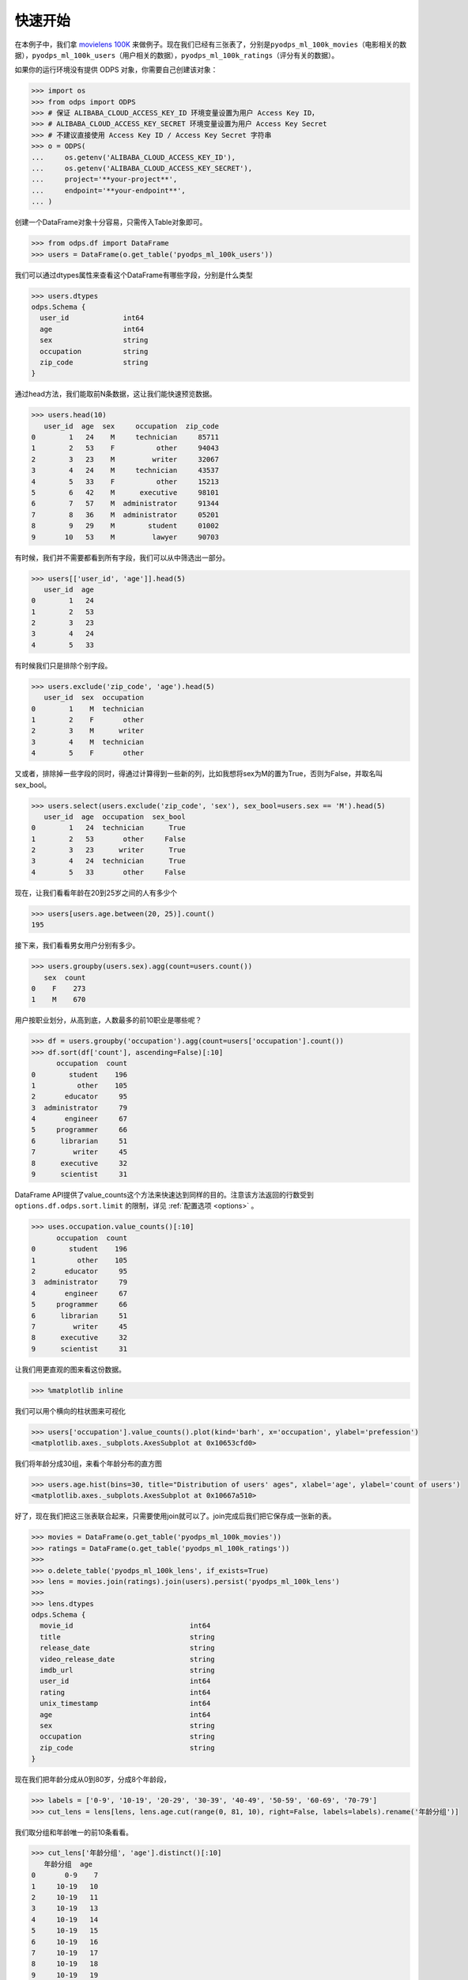 .. _dfquickstart:


快速开始
========

在本例子中，我们拿 `movielens
100K <https://grouplens.org/datasets/movielens/100k/>`_ 来做例子。现在我们已经有三张表了，分别是\ ``pyodps_ml_100k_movies``\ （电影相关的数据），\ ``pyodps_ml_100k_users``\ （用户相关的数据），\ ``pyodps_ml_100k_ratings``\ （评分有关的数据）。

如果你的运行环境没有提供 ODPS 对象，你需要自己创建该对象：

.. code:: python

    >>> import os
    >>> from odps import ODPS
    >>> # 保证 ALIBABA_CLOUD_ACCESS_KEY_ID 环境变量设置为用户 Access Key ID，
    >>> # ALIBABA_CLOUD_ACCESS_KEY_SECRET 环境变量设置为用户 Access Key Secret
    >>> # 不建议直接使用 Access Key ID / Access Key Secret 字符串
    >>> o = ODPS(
    ...     os.getenv('ALIBABA_CLOUD_ACCESS_KEY_ID'),
    ...     os.getenv('ALIBABA_CLOUD_ACCESS_KEY_SECRET'),
    ...     project='**your-project**',
    ...     endpoint='**your-endpoint**',
    ... )

创建一个DataFrame对象十分容易，只需传入Table对象即可。

.. code:: python

    >>> from odps.df import DataFrame
    >>> users = DataFrame(o.get_table('pyodps_ml_100k_users'))

我们可以通过dtypes属性来查看这个DataFrame有哪些字段，分别是什么类型

.. code:: python

    >>> users.dtypes
    odps.Schema {
      user_id             int64
      age                 int64
      sex                 string
      occupation          string
      zip_code            string
    }


通过head方法，我们能取前N条数据，这让我们能快速预览数据。

.. code:: python

    >>> users.head(10)
       user_id  age  sex     occupation  zip_code
    0        1   24    M     technician     85711
    1        2   53    F          other     94043
    2        3   23    M         writer     32067
    3        4   24    M     technician     43537
    4        5   33    F          other     15213
    5        6   42    M      executive     98101
    6        7   57    M  administrator     91344
    7        8   36    M  administrator     05201
    8        9   29    M        student     01002
    9       10   53    M         lawyer     90703

有时候，我们并不需要都看到所有字段，我们可以从中筛选出一部分。

.. code:: python

    >>> users[['user_id', 'age']].head(5)
       user_id  age
    0        1   24
    1        2   53
    2        3   23
    3        4   24
    4        5   33

有时候我们只是排除个别字段。

.. code:: python

    >>> users.exclude('zip_code', 'age').head(5)
       user_id  sex  occupation
    0        1    M  technician
    1        2    F       other
    2        3    M      writer
    3        4    M  technician
    4        5    F       other

又或者，排除掉一些字段的同时，得通过计算得到一些新的列，比如我想将sex为M的置为True，否则为False，并取名叫sex\_bool。

.. code:: python

    >>> users.select(users.exclude('zip_code', 'sex'), sex_bool=users.sex == 'M').head(5)
       user_id  age  occupation  sex_bool
    0        1   24  technician      True
    1        2   53       other     False
    2        3   23      writer      True
    3        4   24  technician      True
    4        5   33       other     False

现在，让我们看看年龄在20到25岁之间的人有多少个

.. code:: python

    >>> users[users.age.between(20, 25)].count()
    195

接下来，我们看看男女用户分别有多少。

.. code:: python

    >>> users.groupby(users.sex).agg(count=users.count())
       sex  count
    0    F    273
    1    M    670

用户按职业划分，从高到底，人数最多的前10职业是哪些呢？

.. code:: python

    >>> df = users.groupby('occupation').agg(count=users['occupation'].count())
    >>> df.sort(df['count'], ascending=False)[:10]
          occupation  count
    0        student    196
    1          other    105
    2       educator     95
    3  administrator     79
    4       engineer     67
    5     programmer     66
    6      librarian     51
    7         writer     45
    8      executive     32
    9      scientist     31

DataFrame API提供了value\_counts这个方法来快速达到同样的目的。注意该方法返回的行数受到 ``options.df.odps.sort.limit``
的限制，详见 :ref:`配置选项 <options>` 。

.. code:: python

    >>> uses.occupation.value_counts()[:10]
          occupation  count
    0        student    196
    1          other    105
    2       educator     95
    3  administrator     79
    4       engineer     67
    5     programmer     66
    6      librarian     51
    7         writer     45
    8      executive     32
    9      scientist     31

让我们用更直观的图来看这份数据。

.. code:: python

    >>> %matplotlib inline

我们可以用个横向的柱状图来可视化

.. code:: python

    >>> users['occupation'].value_counts().plot(kind='barh', x='occupation', ylabel='prefession')
    <matplotlib.axes._subplots.AxesSubplot at 0x10653cfd0>

.. image:: _static/df-value-count-plot.png


我们将年龄分成30组，来看个年龄分布的直方图

.. code:: python

    >>> users.age.hist(bins=30, title="Distribution of users' ages", xlabel='age', ylabel='count of users')
    <matplotlib.axes._subplots.AxesSubplot at 0x10667a510>

.. image:: _static/df-age-hist.png


好了，现在我们把这三张表联合起来，只需要使用join就可以了。join完成后我们把它保存成一张新的表。

.. code:: python

    >>> movies = DataFrame(o.get_table('pyodps_ml_100k_movies'))
    >>> ratings = DataFrame(o.get_table('pyodps_ml_100k_ratings'))
    >>>
    >>> o.delete_table('pyodps_ml_100k_lens', if_exists=True)
    >>> lens = movies.join(ratings).join(users).persist('pyodps_ml_100k_lens')
    >>>
    >>> lens.dtypes
    odps.Schema {
      movie_id                            int64
      title                               string
      release_date                        string
      video_release_date                  string
      imdb_url                            string
      user_id                             int64
      rating                              int64
      unix_timestamp                      int64
      age                                 int64
      sex                                 string
      occupation                          string
      zip_code                            string
    }

现在我们把年龄分成从0到80岁，分成8个年龄段，

.. code:: python

    >>> labels = ['0-9', '10-19', '20-29', '30-39', '40-49', '50-59', '60-69', '70-79']
    >>> cut_lens = lens[lens, lens.age.cut(range(0, 81, 10), right=False, labels=labels).rename('年龄分组')]

我们取分组和年龄唯一的前10条看看。

.. code:: python

    >>> cut_lens['年龄分组', 'age'].distinct()[:10]
       年龄分组  age
    0       0-9    7
    1     10-19   10
    2     10-19   11
    3     10-19   13
    4     10-19   14
    5     10-19   15
    6     10-19   16
    7     10-19   17
    8     10-19   18
    9     10-19   19

最后，我们来看看在各个年龄分组下，用户的评分总数和评分均值分别是多少。

.. code:: python

    >>> cut_lens.groupby('年龄分组').agg(cut_lens.rating.count().rename('评分总数'), cut_lens.rating.mean().rename('评分均值'))
         年龄分组  评分均值  评分总数
    0       0-9  3.767442        43
    1     10-19  3.486126      8181
    2     20-29  3.467333     39535
    3     30-39  3.554444     25696
    4     40-49  3.591772     15021
    5     50-59  3.635800      8704
    6     60-69  3.648875      2623
    7     70-79  3.649746       197
